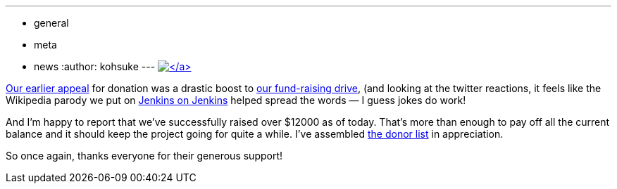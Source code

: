 ---
:layout: post
:title: "Fundraising drive update: thank you everyone!"
:nodeid: 360
:created: 1324319410
:tags:
  - general
  - meta
  - news
:author: kohsuke
---
https://www.flickr.com/photos/colinzhu/321306018/[image:https://jenkins-ci.org/sites/default/files/gift.png[\]]

Our link:/content/holiday-appeal-please-help-jenkins-pay-project-expense[earlier appeal] for donation was a drastic boost to link:/donate/[our fund-raising drive], (and looking at the twitter reactions, it feels like the Wikipedia parody we put on https://ci.jenkins-ci.org/[Jenkins on Jenkins] helped spread the words &mdash; I guess jokes do work!

And I'm happy to report that we've successfully raised over $12000 as of today. That's more than enough to pay off all the current balance and it should keep the project going for quite a while. I've assembled https://wiki.jenkins.io/display/JENKINS/Donors[the donor list] in appreciation.

So once again, thanks everyone for their generous support!
